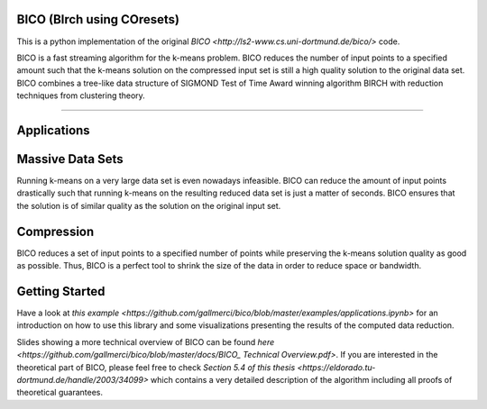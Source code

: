 BICO (BIrch using COresets)
=======================

This is a python implementation of the original `BICO <http://ls2-www.cs.uni-dortmund.de/bico/>`
code.

BICO is a fast streaming algorithm for the k-means problem. BICO reduces the
number of input points to a specified amount such that the k-means solution on
the compressed input set is still a high quality solution to the original data set.
BICO combines a tree-like data structure of SIGMOND Test of Time Award winning algorithm BIRCH
with reduction techniques from clustering theory.

----

Applications
=======================
Massive Data Sets
=======================
Running k-means on a very large data set is even nowadays infeasible. BICO can reduce the amount of input points drastically
such that running k-means on the resulting reduced data set is just a matter of seconds. BICO ensures that the solution
is of similar quality as the solution on the original input set.

Compression
=======================
BICO reduces a set of input points to a specified number of points while preserving the k-means solution quality as good
as possible. Thus, BICO is a perfect tool to shrink the size of the data in order to reduce space or bandwidth.

Getting Started
=======================
Have a look at `this example <https://github.com/gallmerci/bico/blob/master/examples/applications.ipynb>` for an
introduction on how to use this library and some visualizations presenting the results of the computed data reduction.

Slides showing a more technical overview of BICO can be found `here <https://github.com/gallmerci/bico/blob/master/docs/BICO_ Technical Overview.pdf>`.
If you are interested in the theoretical part of BICO, please feel free to check `Section 5.4 of this thesis <https://eldorado.tu-dortmund.de/handle/2003/34099>`
which contains a very detailed description of the algorithm including all proofs of theoretical guarantees.